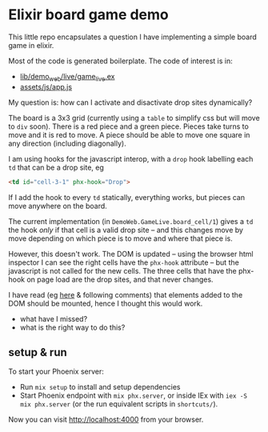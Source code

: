 * Elixir board game demo

This little repo encapsulates a question I have implementing a simple board game in elixir.

Most of the code is generated boilerplate.  The code of interest is in:

- [[https://github.com/llaisdy/demo/blob/master/lib/demo_web/live/game_live.ex][lib/demo_web/live/game_live.ex]]
- [[https://github.com/llaisdy/demo/blob/master/assets/js/app.js][assets/js/app.js]]

My question is: how can I activate and disactivate drop sites dynamically?

The board is a 3x3 grid (currently using a ~table~ to simplify css but will move to ~div~ soon).  There is a red piece and a green piece.  Pieces take turns to move and it is red to move.  A piece should be able to move one square in any direction (including diagonally).

I am using hooks for the javascript interop, with a ~drop~ hook labelling each ~td~ that can be a drop site, eg

#+begin_src html
  <td id="cell-3-1" phx-hook="Drop">
#+end_src

If I add the hook to every ~td~ statically, everything works, but pieces can move anywhere on the board.

The current implementation (in ~DemoWeb.GameLive.board_cell/1~) gives a ~td~ the hook /only/ if that cell is a valid drop site -- and this changes move by move depending on which piece is to move and where that piece is.

However, this doesn't work.  The DOM is updated -- using the browser html inspector I can see the right cells have the ~phx-hook~ attribute -- but the javascript is not called for the new cells.  The three cells that have the phx-hook on page load are the drop sites, and that never changes.

I have read (eg [[https://github.com/phoenixframework/phoenix_live_view/issues/2563#issuecomment-1546218989][here]] & following comments) that elements added to the DOM should be mounted, hence I thought this would work.

- what have I missed?
- what is the right way to do this?

** setup & run

To start your Phoenix server:

- Run ~mix setup~ to install and setup dependencies
- Start Phoenix endpoint with ~mix phx.server~, or inside IEx with ~iex -S mix phx.server~ (or the run equivalent scripts in ~shortcuts/~).

Now you can visit [[http://localhost:4000][http://localhost:4000]] from your browser.
